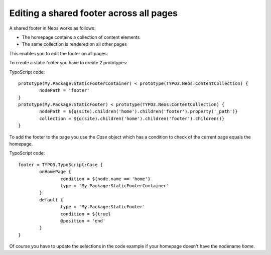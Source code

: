 ========================================
Editing a shared footer across all pages
========================================

A shared footer in Neos works as follows:

* The homepage contains a collection of content elements
* The same collection is rendered on all other pages

This enables you to edit the footer on all pages.

To create a static footer you have to create 2 prototypes:

TypoScript code::

	prototype(My.Package:StaticFooterContainer) < prototype(TYPO3.Neos:ContentCollection) {
		nodePath = 'footer'
	}
	prototype(My.Package:StaticFooter) < prototype(TYPO3.Neos:ContentCollection) {
		nodePath = ${q(site).children('home').children('footer').property('_path')}
		collection = ${q(site).children('home').children('footer').children()}
	}

To add the footer to the page you use the `Case` object which
has a condition to check of the current page equals the homepage.

TypoScript code::

	footer = TYPO3.TypoScript:Case {
		onHomePage {
			condition = ${node.name == 'home'}
			type = 'My.Package:StaticFooterContainer'
		}
		default {
			type = 'My.Package:StaticFooter'
			condition = ${true}
			@position = 'end'
		}
	}

Of course you have to update the selections in the code example if your
homepage doesn't have the nodename `home`.
